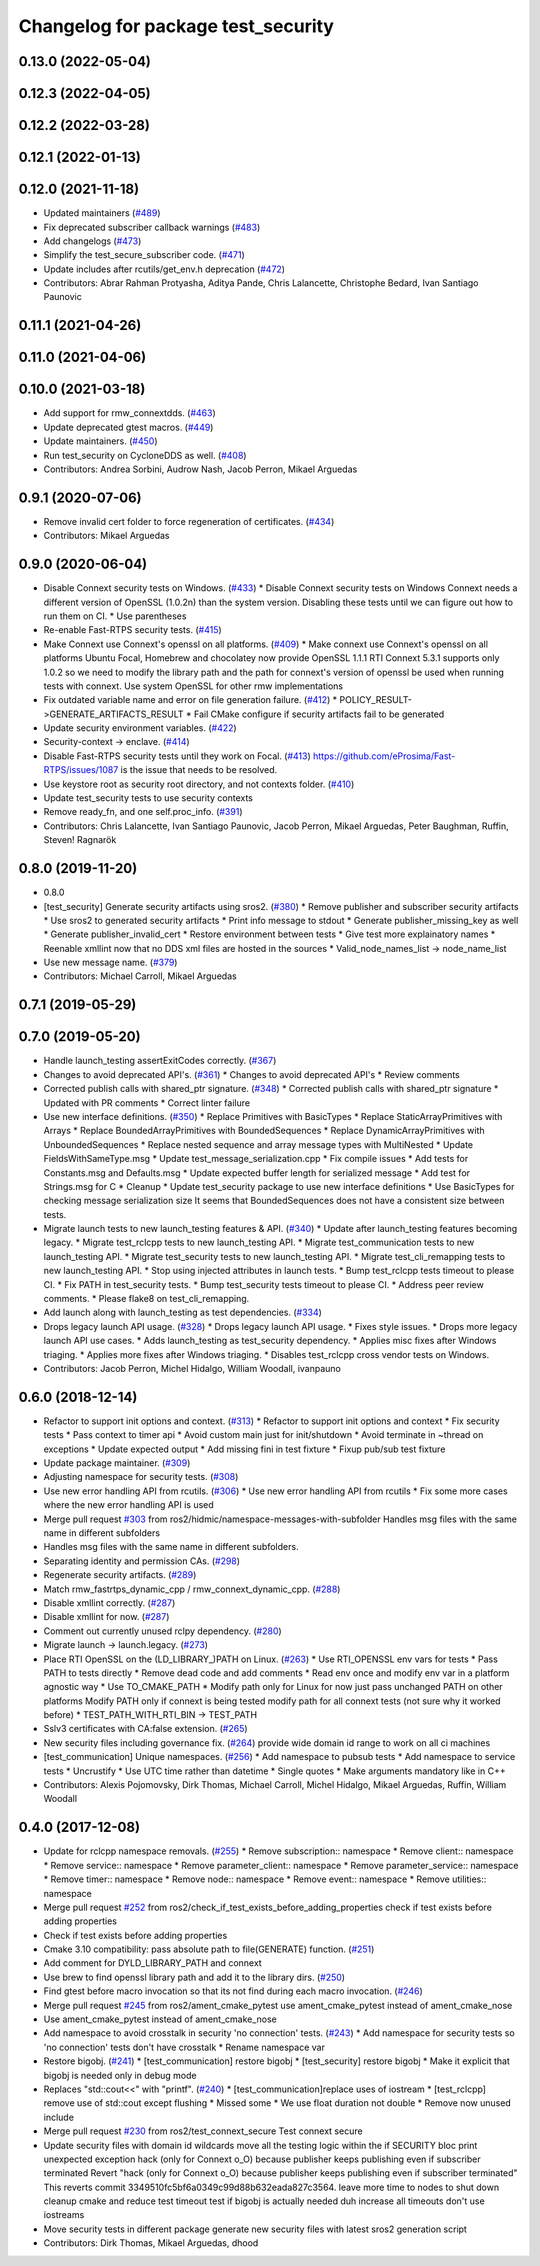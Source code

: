 ^^^^^^^^^^^^^^^^^^^^^^^^^^^^^^^^^^^
Changelog for package test_security
^^^^^^^^^^^^^^^^^^^^^^^^^^^^^^^^^^^

0.13.0 (2022-05-04)
-------------------

0.12.3 (2022-04-05)
-------------------

0.12.2 (2022-03-28)
-------------------

0.12.1 (2022-01-13)
-------------------

0.12.0 (2021-11-18)
-------------------
* Updated maintainers (`#489 <https://github.com/ros2/system_tests/issues/489>`_)
* Fix deprecated subscriber callback warnings (`#483 <https://github.com/ros2/system_tests/issues/483>`_)
* Add changelogs (`#473 <https://github.com/ros2/system_tests/issues/473>`_)
* Simplify the test_secure_subscriber code. (`#471 <https://github.com/ros2/system_tests/issues/471>`_)
* Update includes after rcutils/get_env.h deprecation (`#472 <https://github.com/ros2/system_tests/issues/472>`_)
* Contributors: Abrar Rahman Protyasha, Aditya Pande, Chris Lalancette, Christophe Bedard, Ivan Santiago Paunovic

0.11.1 (2021-04-26)
-------------------

0.11.0 (2021-04-06)
-------------------

0.10.0 (2021-03-18)
-------------------
* Add support for rmw_connextdds. (`#463 <https://github.com/ros2/system_tests/issues/463>`_)
* Update deprecated gtest macros. (`#449 <https://github.com/ros2/system_tests/issues/449>`_)
* Update maintainers. (`#450 <https://github.com/ros2/system_tests/issues/450>`_)
* Run test_security on CycloneDDS as well. (`#408 <https://github.com/ros2/system_tests/issues/408>`_)
* Contributors: Andrea Sorbini, Audrow Nash, Jacob Perron, Mikael Arguedas

0.9.1 (2020-07-06)
------------------
* Remove invalid cert folder to force regeneration of certificates. (`#434 <https://github.com/ros2/system_tests/issues/434>`_)
* Contributors: Mikael Arguedas

0.9.0 (2020-06-04)
------------------
* Disable Connext security tests on Windows. (`#433 <https://github.com/ros2/system_tests/issues/433>`_)
  * Disable Connext security tests on Windows
  Connext needs a different version of OpenSSL (1.0.2n) than the system
  version.
  Disabling these tests until we can figure out how to run them on CI.
  * Use parentheses
* Re-enable Fast-RTPS security tests. (`#415 <https://github.com/ros2/system_tests/issues/415>`_)
* Make Connext use Connext's openssl on all platforms. (`#409 <https://github.com/ros2/system_tests/issues/409>`_)
  * Make connext use Connext's openssl on all platforms
  Ubuntu Focal, Homebrew and chocolatey now provide OpenSSL 1.1.1
  RTI Connext 5.3.1 supports only 1.0.2 so we need to modify the library path and the path for connext's version of openssl be used when running tests with connext. Use system OpenSSL for other rmw implementations
* Fix outdated variable name and error on file generation failure. (`#412 <https://github.com/ros2/system_tests/issues/412>`_)
  * POLICY_RESULT->GENERATE_ARTIFACTS_RESULT
  * Fail CMake configure if security artifacts fail to be generated
* Update security environment variables. (`#422 <https://github.com/ros2/system_tests/issues/422>`_)
* Security-context -> enclave. (`#414 <https://github.com/ros2/system_tests/issues/414>`_)
* Disable Fast-RTPS security tests until they work on Focal. (`#413 <https://github.com/ros2/system_tests/issues/413>`_)
  https://github.com/eProsima/Fast-RTPS/issues/1087 is the
  issue that needs to be resolved.
* Use keystore root as security root directory, and not contexts folder. (`#410 <https://github.com/ros2/system_tests/issues/410>`_)
* Update test_security tests to use security contexts
* Remove ready_fn, and one self.proc_info. (`#391 <https://github.com/ros2/system_tests/issues/391>`_)
* Contributors: Chris Lalancette, Ivan Santiago Paunovic, Jacob Perron, Mikael Arguedas, Peter Baughman, Ruffin, Steven! Ragnarök

0.8.0 (2019-11-20)
------------------
* 0.8.0
* [test_security] Generate security artifacts using sros2. (`#380 <https://github.com/ros2/system_tests/issues/380>`_)
  * Remove publisher and subscriber security artifacts
  * Use sros2 to generated security artifacts
  * Print info message to stdout
  * Generate publisher_missing_key as well
  * Generate publisher_invalid_cert
  * Restore environment between tests
  * Give test more explainatory names
  * Reenable xmllint now that no DDS xml files are hosted in the sources
  * Valid_node_names_list -> node_name_list
* Use new message name. (`#379 <https://github.com/ros2/system_tests/issues/379>`_)
* Contributors: Michael Carroll, Mikael Arguedas

0.7.1 (2019-05-29)
------------------

0.7.0 (2019-05-20)
------------------
* Handle launch_testing assertExitCodes correctly. (`#367 <https://github.com/ros2/system_tests/issues/367>`_)
* Changes to avoid deprecated API's. (`#361 <https://github.com/ros2/system_tests/issues/361>`_)
  * Changes to avoid deprecated API's
  * Review comments
* Corrected publish calls with shared_ptr signature. (`#348 <https://github.com/ros2/system_tests/issues/348>`_)
  * Corrected publish calls with shared_ptr signature
  * Updated with PR comments
  * Correct linter failure
* Use new interface definitions. (`#350 <https://github.com/ros2/system_tests/issues/350>`_)
  * Replace Primitives with BasicTypes
  * Replace StaticArrayPrimitives with Arrays
  * Replace BoundedArrayPrimitives with BoundedSequences
  * Replace DynamicArrayPrimitives with UnboundedSequences
  * Replace nested sequence and array message types with MultiNested
  * Update FieldsWithSameType.msg
  * Update test_message_serialization.cpp
  * Fix compile issues
  * Add tests for Constants.msg and Defaults.msg
  * Update expected buffer length for serialized message
  * Add test for Strings.msg for C
  * Cleanup
  * Update test_security package to use new interface definitions
  * Use BasicTypes for checking message serialization size
  It seems that BoundedSequences does not have a consistent size between tests.
* Migrate launch tests to new launch_testing features & API. (`#340 <https://github.com/ros2/system_tests/issues/340>`_)
  * Update after launch_testing features becoming legacy.
  * Migrate test_rclcpp tests to new launch_testing API.
  * Migrate test_communication tests to new launch_testing API.
  * Migrate test_security tests to new launch_testing API.
  * Migrate test_cli_remapping tests to new launch_testing API.
  * Stop using injected attributes in launch tests.
  * Bump test_rclcpp tests timeout to please CI.
  * Fix PATH in test_security tests.
  * Bump test_security tests timeout to please CI.
  * Address peer review comments.
  * Please flake8 on test_cli_remapping.
* Add launch along with launch_testing as test dependencies. (`#334 <https://github.com/ros2/system_tests/issues/334>`_)
* Drops legacy launch API usage. (`#328 <https://github.com/ros2/system_tests/issues/328>`_)
  * Drops legacy launch API usage.
  * Fixes style issues.
  * Drops more legacy launch API use cases.
  * Adds launch_testing as test_security dependency.
  * Applies misc fixes after Windows triaging.
  * Applies more fixes after Windows triaging.
  * Disables test_rclcpp cross vendor tests on Windows.
* Contributors: Jacob Perron, Michel Hidalgo, William Woodall, ivanpauno

0.6.0 (2018-12-14)
------------------
* Refactor to support init options and context. (`#313 <https://github.com/ros2/system_tests/issues/313>`_)
  * Refactor to support init options and context
  * Fix security tests
  * Pass context to timer api
  * Avoid custom main just for init/shutdown
  * Avoid terminate in ~thread on exceptions
  * Update expected output
  * Add missing fini in test fixture
  * Fixup pub/sub test fixture
* Update package maintainer. (`#309 <https://github.com/ros2/system_tests/issues/309>`_)
* Adjusting namespace for security tests. (`#308 <https://github.com/ros2/system_tests/issues/308>`_)
* Use new error handling API from rcutils. (`#306 <https://github.com/ros2/system_tests/issues/306>`_)
  * Use new error handling API from rcutils
  * Fix some more cases where the new error handling API is used
* Merge pull request `#303 <https://github.com/ros2/system_tests/issues/303>`_ from ros2/hidmic/namespace-messages-with-subfolder
  Handles msg files with the same name in different subfolders
* Handles msg files with the same name in different subfolders.
* Separating identity and permission CAs. (`#298 <https://github.com/ros2/system_tests/issues/298>`_)
* Regenerate security artifacts. (`#289 <https://github.com/ros2/system_tests/issues/289>`_)
* Match rmw_fastrtps_dynamic_cpp / rmw_connext_dynamic_cpp. (`#288 <https://github.com/ros2/system_tests/issues/288>`_)
* Disable xmllint correctly. (`#287 <https://github.com/ros2/system_tests/issues/287>`_)
* Disable xmllint for now. (`#287 <https://github.com/ros2/system_tests/issues/287>`_)
* Comment out currently unused rclpy dependency. (`#280 <https://github.com/ros2/system_tests/issues/280>`_)
* Migrate launch -> launch.legacy. (`#273 <https://github.com/ros2/system_tests/issues/273>`_)
* Place RTI OpenSSL on the (LD_LIBRARY\_)PATH on Linux. (`#263 <https://github.com/ros2/system_tests/issues/263>`_)
  * Use RTI_OPENSSL env vars for tests
  * Pass PATH to tests directly
  * Remove dead code and add comments
  * Read env once and modify env var in a platform agnostic way
  * Use TO_CMAKE_PATH
  * Modify path only for Linux for now
  just pass unchanged PATH on other platforms
  Modify PATH only if connext is being tested
  modify path for all connext tests (not sure why it worked before)
  * TEST_PATH_WITH_RTI_BIN -> TEST_PATH
* Sslv3 certificates with CA:false extension. (`#265 <https://github.com/ros2/system_tests/issues/265>`_)
* New security files including governance fix. (`#264 <https://github.com/ros2/system_tests/issues/264>`_)
  provide wide domain id range to work on all ci machines
* [test_communication] Unique namespaces. (`#256 <https://github.com/ros2/system_tests/issues/256>`_)
  * Add namespace to pubsub tests
  * Add namespace to service tests
  * Uncrustify
  * Use UTC time rather than datetime
  * Single quotes
  * Make arguments mandatory like in C++
* Contributors: Alexis Pojomovsky, Dirk Thomas, Michael Carroll, Michel Hidalgo, Mikael Arguedas, Ruffin, William Woodall

0.4.0 (2017-12-08)
------------------
* Update for rclcpp namespace removals. (`#255 <https://github.com/ros2/system_tests/issues/255>`_)
  * Remove subscription:: namespace
  * Remove client:: namespace
  * Remove service:: namespace
  * Remove parameter_client:: namespace
  * Remove parameter_service:: namespace
  * Remove timer:: namespace
  * Remove node:: namespace
  * Remove event:: namespace
  * Remove utilities:: namespace
* Merge pull request `#252 <https://github.com/ros2/system_tests/issues/252>`_ from ros2/check_if_test_exists_before_adding_properties
  check if test exists before adding properties
* Check if test exists before adding properties
* Cmake 3.10 compatibility: pass absolute path to file(GENERATE) function. (`#251 <https://github.com/ros2/system_tests/issues/251>`_)
* Add comment for DYLD_LIBRARY_PATH and connext
* Use brew to find openssl library path and add it to the library dirs. (`#250 <https://github.com/ros2/system_tests/issues/250>`_)
* Find gtest before macro invocation so that its not find during each macro invocation. (`#246 <https://github.com/ros2/system_tests/issues/246>`_)
* Merge pull request `#245 <https://github.com/ros2/system_tests/issues/245>`_ from ros2/ament_cmake_pytest
  use ament_cmake_pytest instead of ament_cmake_nose
* Use ament_cmake_pytest instead of ament_cmake_nose
* Add namespace to avoid crosstalk in security 'no connection' tests. (`#243 <https://github.com/ros2/system_tests/issues/243>`_)
  * Add namespace for security tests so 'no connection' tests don't have crosstalk
  * Rename namespace var
* Restore bigobj. (`#241 <https://github.com/ros2/system_tests/issues/241>`_)
  * [test_communication] restore bigobj
  * [test_security] restore bigobj
  * Make it explicit that bigobj is needed only in debug mode
* Replaces "std::cout<<" with "printf". (`#240 <https://github.com/ros2/system_tests/issues/240>`_)
  * [test_communication]replace uses of iostream
  * [test_rclcpp] remove use of std::cout except flushing
  * Missed some
  * We use float duration not double
  * Remove now unused include
* Merge pull request `#230 <https://github.com/ros2/system_tests/issues/230>`_ from ros2/test_connext_secure
  Test connext secure
* Update security files with domain id wildcards
  move all the testing logic within the if SECURITY bloc
  print unexpected exception
  hack (only for Connext o_O) because publisher keeps publishing even if subscriber terminated
  Revert "hack (only for Connext o_O) because publisher keeps publishing even if subscriber terminated"
  This reverts commit 3349510fc5bf6a0349c99d88b632eada827c3564.
  leave more time to nodes to shut down
  cleanup cmake and reduce test timeout
  test if bigobj is actually needed
  duh increase all timeouts
  don't use iostreams
* Move security tests in different package
  generate new security files with latest sros2 generation script
* Contributors: Dirk Thomas, Mikael Arguedas, dhood
